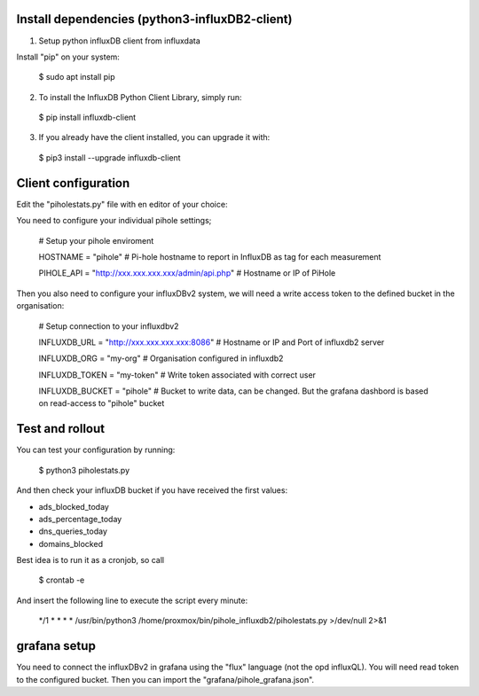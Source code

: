 Install dependencies (python3-influxDB2-client)
-----------------------------------------------

1. Setup python influxDB client from influxdata

Install "pip" on your system:

  $ sudo apt install pip

2. To install the InfluxDB Python Client Library, simply run:

  $ pip install influxdb-client

3. If you already have the client installed, you can upgrade it with:

  $ pip3 install --upgrade influxdb-client


Client configuration
--------------------

Edit the "piholestats.py" file with en editor of your choice:

You need to configure your individual pihole settings;

  # Setup your pihole enviroment
  
  HOSTNAME = "pihole" # Pi-hole hostname to report in InfluxDB as tag for each measurement
  
  PIHOLE_API = "http://xxx.xxx.xxx.xxx/admin/api.php" # Hostname or IP of PiHole

Then you also need to configure your influxDBv2 system, we will need a write access token to the defined bucket in the organisation:

  # Setup connection to your influxdbv2
  
  INFLUXDB_URL = "http://xxx.xxx.xxx.xxx:8086" # Hostname or IP and Port of influxdb2 server
  
  INFLUXDB_ORG = "my-org" # Organisation configured in influxdb2
  
  INFLUXDB_TOKEN = "my-token" # Write token associated with correct user
  
  INFLUXDB_BUCKET = "pihole" # Bucket to write data, can be changed. But the grafana dashbord is based on read-access to "pihole" bucket

Test and rollout
----------------

You can test your configuration by running:

  $ python3 piholestats.py
  
And then check your influxDB bucket if you have received the first values:

- ads_blocked_today
- ads_percentage_today
- dns_queries_today
- domains_blocked

Best idea is to run it as a cronjob, so call

  $ crontab -e
  
And insert the following line to execute the script every minute:

  */1 * * * * /usr/bin/python3 /home/proxmox/bin/pihole_influxdb2/piholestats.py >/dev/null 2>&1

grafana setup
-------------

You need to connect the influxDBv2 in grafana using the "flux" language (not the opd influxQL). You will need read token to the configured bucket. Then you can import the "grafana/pihole_grafana.json".
